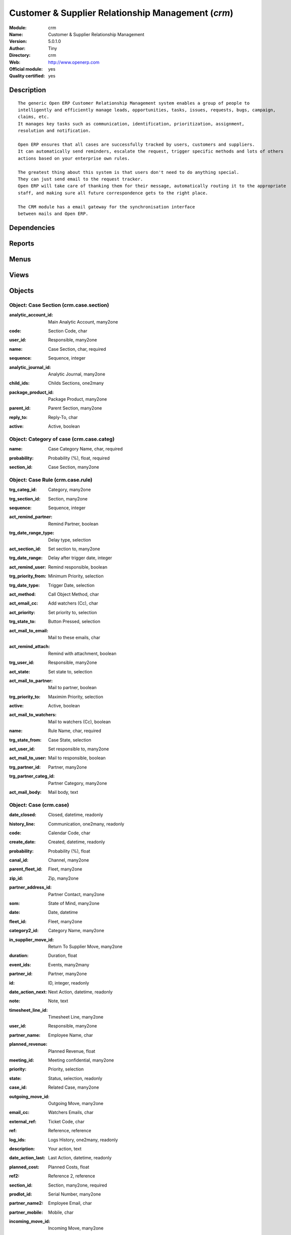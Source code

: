 
.. i18n: .. module:: crm
.. i18n:     :synopsis: Customer & Supplier Relationship Management (Official, Quality Certified)
.. i18n:     :noindex:
.. i18n: .. 

.. module:: crm
    :synopsis: Customer & Supplier Relationship Management (Official, Quality Certified)
    :noindex:
.. 

.. i18n: .. raw:: html
.. i18n: 
.. i18n:     <link rel="stylesheet" href="../_static/hide_objects_in_sidebar.css" type="text/css" />

.. raw:: html

    <link rel="stylesheet" href="../_static/hide_objects_in_sidebar.css" type="text/css" />

.. i18n: Customer & Supplier Relationship Management (*crm*)
.. i18n: ===================================================
.. i18n: :Module: crm
.. i18n: :Name: Customer & Supplier Relationship Management
.. i18n: :Version: 5.0.1.0
.. i18n: :Author: Tiny
.. i18n: :Directory: crm
.. i18n: :Web: http://www.openerp.com
.. i18n: :Official module: yes
.. i18n: :Quality certified: yes

Customer & Supplier Relationship Management (*crm*)
===================================================
:Module: crm
:Name: Customer & Supplier Relationship Management
:Version: 5.0.1.0
:Author: Tiny
:Directory: crm
:Web: http://www.openerp.com
:Official module: yes
:Quality certified: yes

.. i18n: Description
.. i18n: -----------

Description
-----------

.. i18n: ::
.. i18n: 
.. i18n:   The generic Open ERP Customer Relationship Management system enables a group of people to 
.. i18n:   intelligently and efficiently manage leads, opportunities, tasks, issues, requests, bugs, campaign, 
.. i18n:   claims, etc.
.. i18n:   It manages key tasks such as communication, identification, prioritization, assignment, 
.. i18n:   resolution and notification.
.. i18n:   
.. i18n:   Open ERP ensures that all cases are successfully tracked by users, customers and suppliers. 
.. i18n:   It can automatically send reminders, escalate the request, trigger specific methods and lots of others 
.. i18n:   actions based on your enterprise own rules.
.. i18n:   
.. i18n:   The greatest thing about this system is that users don't need to do anything special. 
.. i18n:   They can just send email to the request tracker. 
.. i18n:   Open ERP will take care of thanking them for their message, automatically routing it to the appropriate 
.. i18n:   staff, and making sure all future correspondence gets to the right place.
.. i18n:   
.. i18n:   The CRM module has a email gateway for the synchronisation interface
.. i18n:   between mails and Open ERP.

::

  The generic Open ERP Customer Relationship Management system enables a group of people to 
  intelligently and efficiently manage leads, opportunities, tasks, issues, requests, bugs, campaign, 
  claims, etc.
  It manages key tasks such as communication, identification, prioritization, assignment, 
  resolution and notification.
  
  Open ERP ensures that all cases are successfully tracked by users, customers and suppliers. 
  It can automatically send reminders, escalate the request, trigger specific methods and lots of others 
  actions based on your enterprise own rules.
  
  The greatest thing about this system is that users don't need to do anything special. 
  They can just send email to the request tracker. 
  Open ERP will take care of thanking them for their message, automatically routing it to the appropriate 
  staff, and making sure all future correspondence gets to the right place.
  
  The CRM module has a email gateway for the synchronisation interface
  between mails and Open ERP.

.. i18n: Dependencies
.. i18n: ------------

Dependencies
------------

.. i18n:  * :mod:`base`

 * :mod:`base`

.. i18n: Reports
.. i18n: -------

Reports
-------

.. i18n:  * Business Opportunities

 * Business Opportunities

.. i18n: Menus
.. i18n: -------

Menus
-------

.. i18n:  * CRM & SRM
.. i18n:  * CRM & SRM/Configuration
.. i18n:  * CRM & SRM/Configuration/Cases
.. i18n:  * CRM & SRM/Configuration/Cases/Sections
.. i18n:  * CRM & SRM/Reporting/All Cases
.. i18n:  * CRM & SRM/Reporting/All Cases/Cases by section
.. i18n:  * CRM & SRM/Configuration/Cases/Categories
.. i18n:  * CRM & SRM/Configuration/Cases/Rules
.. i18n:  * CRM & SRM/Reporting/All Cases/All Cases
.. i18n:  * CRM & SRM/Reporting/All Cases/All Cases/Open Cases
.. i18n:  * CRM & SRM/Reporting/All Cases/My cases
.. i18n:  * CRM & SRM/Reporting/All Cases/My cases/My Open Cases
.. i18n:  * CRM & SRM/Reporting/All Cases/Cases Histories
.. i18n:  * CRM & SRM/Reporting/All Cases/Cases Histories/All Histories
.. i18n:  * CRM & SRM/Reporting/All Cases/Cases Histories/My Histories
.. i18n:  * CRM & SRM/Configuration/Segmentations
.. i18n:  * CRM & SRM/Configuration/Segmentations/Segmentations
.. i18n:  * CRM & SRM/Configuration/Create menus for a case section

 * CRM & SRM
 * CRM & SRM/Configuration
 * CRM & SRM/Configuration/Cases
 * CRM & SRM/Configuration/Cases/Sections
 * CRM & SRM/Reporting/All Cases
 * CRM & SRM/Reporting/All Cases/Cases by section
 * CRM & SRM/Configuration/Cases/Categories
 * CRM & SRM/Configuration/Cases/Rules
 * CRM & SRM/Reporting/All Cases/All Cases
 * CRM & SRM/Reporting/All Cases/All Cases/Open Cases
 * CRM & SRM/Reporting/All Cases/My cases
 * CRM & SRM/Reporting/All Cases/My cases/My Open Cases
 * CRM & SRM/Reporting/All Cases/Cases Histories
 * CRM & SRM/Reporting/All Cases/Cases Histories/All Histories
 * CRM & SRM/Reporting/All Cases/Cases Histories/My Histories
 * CRM & SRM/Configuration/Segmentations
 * CRM & SRM/Configuration/Segmentations/Segmentations
 * CRM & SRM/Configuration/Create menus for a case section

.. i18n: Views
.. i18n: -----

Views
-----

.. i18n:  * res.partner.events.form (tree)
.. i18n:  * crm.case.section.form (form)
.. i18n:  * crm.case.section.tree (tree)
.. i18n:  * crm.case.categ.form (form)
.. i18n:  * crm.case.categ.tree (tree)
.. i18n:  * crm.case.rule.form (form)
.. i18n:  * crm.case.rule.tree (tree)
.. i18n:  * crm.case.log.tree (tree)
.. i18n:  * crm.case.history.tree (tree)
.. i18n:  * crm.case.calendar (calendar)
.. i18n:  * crm.case.tree (tree)
.. i18n:  * crm.case.form (form)
.. i18n:  * crm.case.history.form (form)
.. i18n:  * crm.segmentation.line.tree (tree)
.. i18n:  * crm.segmentation.line.form (form)
.. i18n:  * crm.segmentation.form (form)
.. i18n:  * crm.segmentation.tree (tree)

 * res.partner.events.form (tree)
 * crm.case.section.form (form)
 * crm.case.section.tree (tree)
 * crm.case.categ.form (form)
 * crm.case.categ.tree (tree)
 * crm.case.rule.form (form)
 * crm.case.rule.tree (tree)
 * crm.case.log.tree (tree)
 * crm.case.history.tree (tree)
 * crm.case.calendar (calendar)
 * crm.case.tree (tree)
 * crm.case.form (form)
 * crm.case.history.form (form)
 * crm.segmentation.line.tree (tree)
 * crm.segmentation.line.form (form)
 * crm.segmentation.form (form)
 * crm.segmentation.tree (tree)

.. i18n: Objects
.. i18n: -------

Objects
-------

.. i18n: Object: Case Section (crm.case.section)
.. i18n: #######################################

Object: Case Section (crm.case.section)
#######################################

.. i18n: :analytic_account_id: Main Analytic Account, many2one

:analytic_account_id: Main Analytic Account, many2one

.. i18n: :code: Section Code, char

:code: Section Code, char

.. i18n: :user_id: Responsible, many2one

:user_id: Responsible, many2one

.. i18n: :name: Case Section, char, required

:name: Case Section, char, required

.. i18n: :sequence: Sequence, integer

:sequence: Sequence, integer

.. i18n: :analytic_journal_id: Analytic Journal, many2one

:analytic_journal_id: Analytic Journal, many2one

.. i18n: :child_ids: Childs Sections, one2many

:child_ids: Childs Sections, one2many

.. i18n: :package_product_id: Package Product, many2one

:package_product_id: Package Product, many2one

.. i18n: :parent_id: Parent Section, many2one

:parent_id: Parent Section, many2one

.. i18n: :reply_to: Reply-To, char

:reply_to: Reply-To, char

.. i18n:     *The email address wich is the 'Reply-To' of all email sent by Open ERP for cases in this section*

    *The email address wich is the 'Reply-To' of all email sent by Open ERP for cases in this section*

.. i18n: :active: Active, boolean

:active: Active, boolean

.. i18n: Object: Category of case (crm.case.categ)
.. i18n: #########################################

Object: Category of case (crm.case.categ)
#########################################

.. i18n: :name: Case Category Name, char, required

:name: Case Category Name, char, required

.. i18n: :probability: Probability (%), float, required

:probability: Probability (%), float, required

.. i18n: :section_id: Case Section, many2one

:section_id: Case Section, many2one

.. i18n: Object: Case Rule (crm.case.rule)
.. i18n: #################################

Object: Case Rule (crm.case.rule)
#################################

.. i18n: :trg_categ_id: Category, many2one

:trg_categ_id: Category, many2one

.. i18n: :trg_section_id: Section, many2one

:trg_section_id: Section, many2one

.. i18n: :sequence: Sequence, integer

:sequence: Sequence, integer

.. i18n: :act_remind_partner: Remind Partner, boolean

:act_remind_partner: Remind Partner, boolean

.. i18n:     *Check this if you want the rule to send a reminder by email to the partner.*

    *Check this if you want the rule to send a reminder by email to the partner.*

.. i18n: :trg_date_range_type: Delay type, selection

:trg_date_range_type: Delay type, selection

.. i18n: :act_section_id: Set section to, many2one

:act_section_id: Set section to, many2one

.. i18n: :trg_date_range: Delay after trigger date, integer

:trg_date_range: Delay after trigger date, integer

.. i18n: :act_remind_user: Remind responsible, boolean

:act_remind_user: Remind responsible, boolean

.. i18n:     *Check this if you want the rule to send a reminder by email to the user.*

    *Check this if you want the rule to send a reminder by email to the user.*

.. i18n: :trg_priority_from: Minimum Priority, selection

:trg_priority_from: Minimum Priority, selection

.. i18n: :trg_date_type: Trigger Date, selection

:trg_date_type: Trigger Date, selection

.. i18n: :act_method: Call Object Method, char

:act_method: Call Object Method, char

.. i18n: :act_email_cc: Add watchers (Cc), char

:act_email_cc: Add watchers (Cc), char

.. i18n:     *These people will receive a copy of the futur communication between partner and users by email*

    *These people will receive a copy of the futur communication between partner and users by email*

.. i18n: :act_priority: Set priority to, selection

:act_priority: Set priority to, selection

.. i18n: :trg_state_to: Button Pressed, selection

:trg_state_to: Button Pressed, selection

.. i18n: :act_mail_to_email: Mail to these emails, char

:act_mail_to_email: Mail to these emails, char

.. i18n: :act_remind_attach: Remind with attachment, boolean

:act_remind_attach: Remind with attachment, boolean

.. i18n:     *Check this if you want that all documents attached to the case be attached to the reminder email sent.*

    *Check this if you want that all documents attached to the case be attached to the reminder email sent.*

.. i18n: :trg_user_id: Responsible, many2one

:trg_user_id: Responsible, many2one

.. i18n: :act_state: Set state to, selection

:act_state: Set state to, selection

.. i18n: :act_mail_to_partner: Mail to partner, boolean

:act_mail_to_partner: Mail to partner, boolean

.. i18n: :trg_priority_to: Maximim Priority, selection

:trg_priority_to: Maximim Priority, selection

.. i18n: :active: Active, boolean

:active: Active, boolean

.. i18n: :act_mail_to_watchers: Mail to watchers (Cc), boolean

:act_mail_to_watchers: Mail to watchers (Cc), boolean

.. i18n: :name: Rule Name, char, required

:name: Rule Name, char, required

.. i18n: :trg_state_from: Case State, selection

:trg_state_from: Case State, selection

.. i18n: :act_user_id: Set responsible to, many2one

:act_user_id: Set responsible to, many2one

.. i18n: :act_mail_to_user: Mail to responsible, boolean

:act_mail_to_user: Mail to responsible, boolean

.. i18n: :trg_partner_id: Partner, many2one

:trg_partner_id: Partner, many2one

.. i18n: :trg_partner_categ_id: Partner Category, many2one

:trg_partner_categ_id: Partner Category, many2one

.. i18n: :act_mail_body: Mail body, text

:act_mail_body: Mail body, text

.. i18n: Object: Case (crm.case)
.. i18n: #######################

Object: Case (crm.case)
#######################

.. i18n: :date_closed: Closed, datetime, readonly

:date_closed: Closed, datetime, readonly

.. i18n: :history_line: Communication, one2many, readonly

:history_line: Communication, one2many, readonly

.. i18n: :code: Calendar Code, char

:code: Calendar Code, char

.. i18n: :create_date: Created, datetime, readonly

:create_date: Created, datetime, readonly

.. i18n: :probability: Probability (%), float

:probability: Probability (%), float

.. i18n: :canal_id: Channel, many2one

:canal_id: Channel, many2one

.. i18n: :parent_fleet_id: Fleet, many2one

:parent_fleet_id: Fleet, many2one

.. i18n: :zip_id: Zip, many2one

:zip_id: Zip, many2one

.. i18n: :partner_address_id: Partner Contact, many2one

:partner_address_id: Partner Contact, many2one

.. i18n: :som: State of Mind, many2one

:som: State of Mind, many2one

.. i18n: :date: Date, datetime

:date: Date, datetime

.. i18n: :fleet_id: Fleet, many2one

:fleet_id: Fleet, many2one

.. i18n: :category2_id: Category Name, many2one

:category2_id: Category Name, many2one

.. i18n: :in_supplier_move_id: Return To Supplier Move, many2one

:in_supplier_move_id: Return To Supplier Move, many2one

.. i18n: :duration: Duration, float

:duration: Duration, float

.. i18n: :event_ids: Events, many2many

:event_ids: Events, many2many

.. i18n: :partner_id: Partner, many2one

:partner_id: Partner, many2one

.. i18n: :id: ID, integer, readonly

:id: ID, integer, readonly

.. i18n: :date_action_next: Next Action, datetime, readonly

:date_action_next: Next Action, datetime, readonly

.. i18n: :note: Note, text

:note: Note, text

.. i18n: :timesheet_line_id: Timesheet Line, many2one

:timesheet_line_id: Timesheet Line, many2one

.. i18n: :user_id: Responsible, many2one

:user_id: Responsible, many2one

.. i18n: :partner_name: Employee Name, char

:partner_name: Employee Name, char

.. i18n: :planned_revenue: Planned Revenue, float

:planned_revenue: Planned Revenue, float

.. i18n: :meeting_id: Meeting confidential, many2one

:meeting_id: Meeting confidential, many2one

.. i18n: :priority: Priority, selection

:priority: Priority, selection

.. i18n: :state: Status, selection, readonly

:state: Status, selection, readonly

.. i18n: :case_id: Related Case, many2one

:case_id: Related Case, many2one

.. i18n: :outgoing_move_id: Outgoing Move, many2one

:outgoing_move_id: Outgoing Move, many2one

.. i18n: :email_cc: Watchers Emails, char

:email_cc: Watchers Emails, char

.. i18n: :external_ref: Ticket Code, char

:external_ref: Ticket Code, char

.. i18n: :ref: Reference, reference

:ref: Reference, reference

.. i18n: :log_ids: Logs History, one2many, readonly

:log_ids: Logs History, one2many, readonly

.. i18n: :description: Your action, text

:description: Your action, text

.. i18n: :date_action_last: Last Action, datetime, readonly

:date_action_last: Last Action, datetime, readonly

.. i18n: :planned_cost: Planned Costs, float

:planned_cost: Planned Costs, float

.. i18n: :ref2: Reference 2, reference

:ref2: Reference 2, reference

.. i18n: :section_id: Section, many2one, required

:section_id: Section, many2one, required

.. i18n: :prodlot_id: Serial Number, many2one

:prodlot_id: Serial Number, many2one

.. i18n: :partner_name2: Employee Email, char

:partner_name2: Employee Email, char

.. i18n: :partner_mobile: Mobile, char

:partner_mobile: Mobile, char

.. i18n: :incoming_move_id: Incoming Move, many2one

:incoming_move_id: Incoming Move, many2one

.. i18n: :active: Active, boolean

:active: Active, boolean

.. i18n: :product_id: Related Product, many2one

:product_id: Related Product, many2one

.. i18n: :stage_id: Stage, many2one

:stage_id: Stage, many2one

.. i18n: :incident_ref: Incident Ref, char, required

:incident_ref: Incident Ref, char, required

.. i18n: :name: Description, char, required

:name: Description, char, required

.. i18n: :date_deadline: Deadline, datetime

:date_deadline: Deadline, datetime

.. i18n: :out_supplier_move_id: Return From Supplier Move, many2one

:out_supplier_move_id: Return From Supplier Move, many2one

.. i18n: :email_last: Latest E-Mail, text, readonly

:email_last: Latest E-Mail, text, readonly

.. i18n: :grant_id: Grant, many2one

:grant_id: Grant, many2one

.. i18n: :is_fleet_expired: Is Fleet Expired?, boolean

:is_fleet_expired: Is Fleet Expired?, boolean

.. i18n: :categ_id: Category, many2one

:categ_id: Category, many2one

.. i18n: :picking_id: Repair Picking, many2one

:picking_id: Repair Picking, many2one

.. i18n: :partner_phone: Phone, char

:partner_phone: Phone, char

.. i18n: :email_from: Partner Email, char

:email_from: Partner Email, char

.. i18n: Object: Case Communication History (crm.case.log)
.. i18n: #################################################

Object: Case Communication History (crm.case.log)
#################################################

.. i18n: :user_id: User Responsible, many2one, readonly

:user_id: User Responsible, many2one, readonly

.. i18n: :name: Action, char

:name: Action, char

.. i18n: :canal_id: Channel, many2one

:canal_id: Channel, many2one

.. i18n: :som: State of Mind, many2one

:som: State of Mind, many2one

.. i18n: :section_id: Section, many2one

:section_id: Section, many2one

.. i18n: :case_id: Case, many2one, required

:case_id: Case, many2one, required

.. i18n: :date: Date, datetime

:date: Date, datetime

.. i18n: Object: Case history (crm.case.history)
.. i18n: #######################################

Object: Case history (crm.case.history)
#######################################

.. i18n: :description: Description, text

:description: Description, text

.. i18n: :canal_id: Channel, many2one

:canal_id: Channel, many2one

.. i18n: :som: State of Mind, many2one

:som: State of Mind, many2one

.. i18n: :section_id: Section, many2one

:section_id: Section, many2one

.. i18n: :date: Date, datetime

:date: Date, datetime

.. i18n: :user_id: User Responsible, many2one, readonly

:user_id: User Responsible, many2one, readonly

.. i18n: :name: Action, char

:name: Action, char

.. i18n: :log_id: Log, many2one

:log_id: Log, many2one

.. i18n: :note: Description, text, readonly

:note: Description, text, readonly

.. i18n: :case_id: Case, many2one, required

:case_id: Case, many2one, required

.. i18n: :email: Email, char

:email: Email, char

.. i18n: Object: Partner Segmentation (crm.segmentation)
.. i18n: ###############################################

Object: Partner Segmentation (crm.segmentation)
###############################################

.. i18n: :som_interval: Days per Periode, integer

:som_interval: Days per Periode, integer

.. i18n:     *A period is the average number of days between two cycle of sale or purchase for this segmentation. It's mainly used to detect if a partner has not purchased or buy for a too long time, so we suppose that his state of mind has decreased because he probably bought goods to another supplier. Use this functionnality for recurring businesses.*

    *A period is the average number of days between two cycle of sale or purchase for this segmentation. It's mainly used to detect if a partner has not purchased or buy for a too long time, so we suppose that his state of mind has decreased because he probably bought goods to another supplier. Use this functionnality for recurring businesses.*

.. i18n: :partner_id: Max Partner ID processed, integer

:partner_id: Max Partner ID processed, integer

.. i18n: :description: Description, text

:description: Description, text

.. i18n: :som_interval_max: Max Interval, integer

:som_interval_max: Max Interval, integer

.. i18n:     *The computation is made on all events that occured during this interval, the past X periods.*

    *The computation is made on all events that occured during this interval, the past X periods.*

.. i18n: :child_ids: Childs profile, one2many

:child_ids: Childs profile, one2many

.. i18n: :som_interval_default: Default (0=None), float

:som_interval_default: Default (0=None), float

.. i18n:     *Default state of mind for period preceeding the 'Max Interval' computation. This is the starting state of mind by default if the partner has no event.*

    *Default state of mind for period preceeding the 'Max Interval' computation. This is the starting state of mind by default if the partner has no event.*

.. i18n: :answer_yes: Inclued answers, many2many

:answer_yes: Inclued answers, many2many

.. i18n: :name: Name, char, required

:name: Name, char, required

.. i18n:     *The name of the segmentation.*

    *The name of the segmentation.*

.. i18n: :segmentation_line: Criteria, one2many, required

:segmentation_line: Criteria, one2many, required

.. i18n: :profiling_active: Use The Profiling Rules, boolean

:profiling_active: Use The Profiling Rules, boolean

.. i18n:     *Check if you want to use this tab as part of the segmentation rule. If not checked, the criteria beneath will be ignored*

    *Check if you want to use this tab as part of the segmentation rule. If not checked, the criteria beneath will be ignored*

.. i18n: :parent_id: Parent Profile, many2one

:parent_id: Parent Profile, many2one

.. i18n: :state: Execution Status, selection, readonly

:state: Execution Status, selection, readonly

.. i18n: :sales_purchase_active: Use The Sales Purchase Rules, boolean

:sales_purchase_active: Use The Sales Purchase Rules, boolean

.. i18n:     *Check if you want to use this tab as part of the segmentation rule. If not checked, the criteria beneath will be ignored*

    *Check if you want to use this tab as part of the segmentation rule. If not checked, the criteria beneath will be ignored*

.. i18n: :exclusif: Exclusive, boolean

:exclusif: Exclusive, boolean

.. i18n:     *Check if the category is limited to partners that match the segmentation criterions. If checked, remove the category from partners that doesn't match segmentation criterions*

    *Check if the category is limited to partners that match the segmentation criterions. If checked, remove the category from partners that doesn't match segmentation criterions*

.. i18n: :categ_id: Partner Category, many2one, required

:categ_id: Partner Category, many2one, required

.. i18n:     *The partner category that will be added to partners that match the segmentation criterions after computation.*

    *The partner category that will be added to partners that match the segmentation criterions after computation.*

.. i18n: :som_interval_decrease: Decrease (0>1), float

:som_interval_decrease: Decrease (0>1), float

.. i18n:     *If the partner has not purchased (or buied) during a period, decrease the state of mind by this factor. It's a multiplication*

    *If the partner has not purchased (or buied) during a period, decrease the state of mind by this factor. It's a multiplication*

.. i18n: :answer_no: Excluded answers, many2many

:answer_no: Excluded answers, many2many

.. i18n: Object: Segmentation line (crm.segmentation.line)
.. i18n: #################################################

Object: Segmentation line (crm.segmentation.line)
#################################################

.. i18n: :expr_operator: Operator, selection, required

:expr_operator: Operator, selection, required

.. i18n: :expr_value: Value, float, required

:expr_value: Value, float, required

.. i18n: :expr_name: Control Variable, selection, required

:expr_name: Control Variable, selection, required

.. i18n: :segmentation_id: Segmentation, many2one

:segmentation_id: Segmentation, many2one

.. i18n: :operator: Mandatory / Optionnal, selection, required

:operator: Mandatory / Optionnal, selection, required

.. i18n: :name: Rule Name, char, required

:name: Rule Name, char, required
